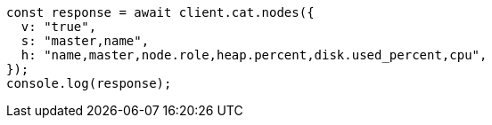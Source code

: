 // This file is autogenerated, DO NOT EDIT
// Use `node scripts/generate-docs-examples.js` to generate the docs examples

[source, js]
----
const response = await client.cat.nodes({
  v: "true",
  s: "master,name",
  h: "name,master,node.role,heap.percent,disk.used_percent,cpu",
});
console.log(response);
----
